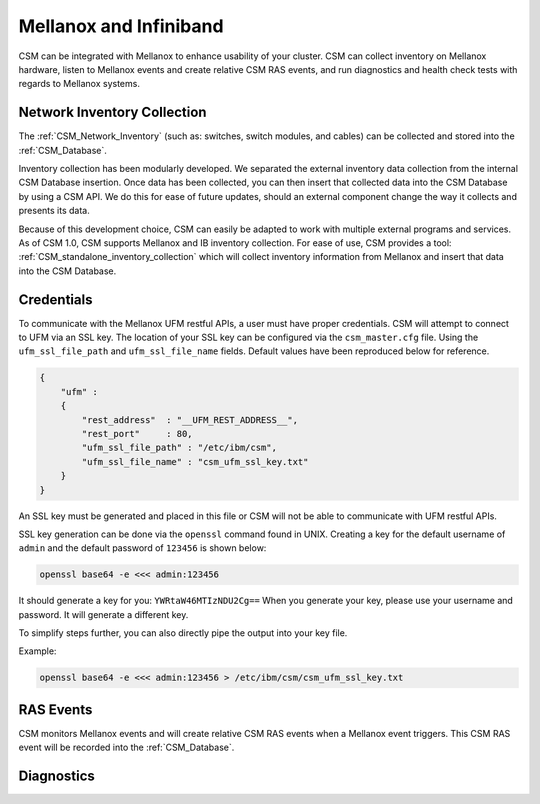 Mellanox and Infiniband
=======================

CSM can be integrated with Mellanox to enhance usability of your cluster. CSM can collect inventory on Mellanox hardware, listen to Mellanox events and create relative CSM RAS events, and run diagnostics and health check tests with regards to Mellanox systems. 

Network Inventory Collection
----------------------------

The :ref:`CSM_Network_Inventory` (such as: switches, switch modules, and cables) can be collected and stored into the :ref:`CSM_Database`.

Inventory collection has been modularly developed. We separated the external inventory data collection from the internal CSM Database insertion. Once data has been collected, you can then insert that collected data into the CSM Database by using a CSM API. We do this for ease of future updates, should an external component change the way it collects and presents its data. 

Because of this development choice, CSM can easily be adapted to work with multiple external programs and services. As of CSM 1.0, CSM supports Mellanox and IB inventory collection. For ease of use, CSM provides a tool: :ref:`CSM_standalone_inventory_collection` which will collect inventory information from Mellanox and insert that data into the CSM Database. 

Credentials
-----------

To communicate with the Mellanox UFM restful APIs, a user must have proper credentials. CSM will attempt to connect to UFM via an SSL key. The location of your SSL key can be configured via the ``csm_master.cfg`` file. Using the ``ufm_ssl_file_path`` and ``ufm_ssl_file_name`` fields. Default values have been reproduced below for reference.

.. code-block:: json

	{
	    "ufm" :
	    {
	        "rest_address"  : "__UFM_REST_ADDRESS__",
	        "rest_port"     : 80,
	        "ufm_ssl_file_path" : "/etc/ibm/csm",
	        "ufm_ssl_file_name" : "csm_ufm_ssl_key.txt"
	    }
	}

An SSL key must be generated and placed in this file or CSM will not be able to communicate with UFM restful APIs. 

SSL key generation can be done via the ``openssl`` command found in UNIX. Creating a key for the default username of ``admin`` and the default password of ``123456`` is shown below: 

.. code-block:: bash

	openssl base64 -e <<< admin:123456

It should generate a key for you: ``YWRtaW46MTIzNDU2Cg==`` When you generate your key, please use your username and password. It will generate a different key.

To simplify steps further, you can also directly pipe the output into your key file. 

Example:

.. code-block:: bash

	openssl base64 -e <<< admin:123456 > /etc/ibm/csm/csm_ufm_ssl_key.txt

RAS Events
----------

CSM monitors Mellanox events and will create relative CSM RAS events when a Mellanox event triggers. This CSM RAS event will be recorded into the :ref:`CSM_Database`.

Diagnostics
-----------

.. note: For CSM 1.5, CSM will support an integration between CSM Diagnostics and Health check with Mellanox Diagnostics. 

